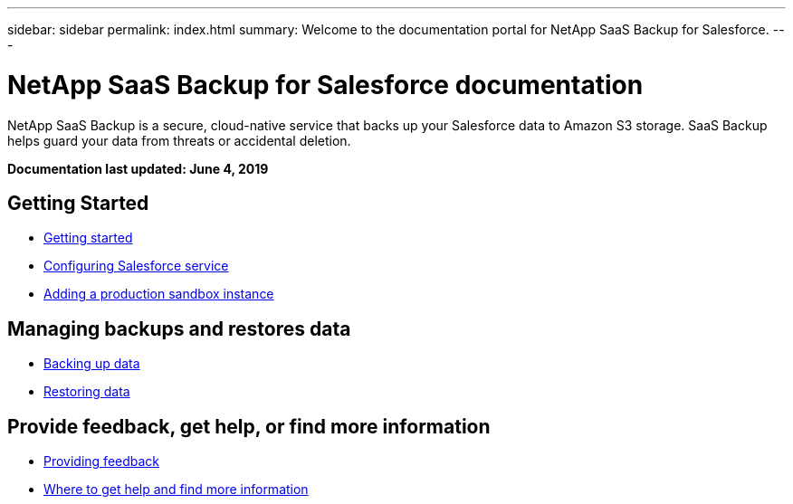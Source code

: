 ---
sidebar: sidebar
permalink: index.html
summary: Welcome to the documentation portal for NetApp SaaS Backup for Salesforce.
---

= NetApp SaaS Backup for Salesforce documentation
:hardbreaks:
:nofooter:
:icons: font
:linkattrs:
:imagesdir: ./media/
:keywords: ontap cloud, amazon web services, saas backup, salesforce, saas restore, documentation, help

NetApp SaaS Backup is a secure, cloud-native service that backs up your Salesforce data to Amazon S3 storage.  SaaS Backup helps guard your data from threats or accidental deletion.

*Documentation last updated: June 4, 2019*

== Getting Started
* link:task_signing_up.html[Getting started]
* link:task_configuring_salesforce_service.html[Configuring Salesforce service]
* link:task_adding_new_instance.html[Adding a production sandbox instance]

== Managing backups and restores data
* link:task_managing_backups.html[Backing up data]
* link:task_managing_restores.html[Restoring data]

== Provide feedback, get help, or find more information
* link:task_providing_feedback.html[Providing feedback]
* link:concept_get_help_find_info.html[Where to get help and find more information]
